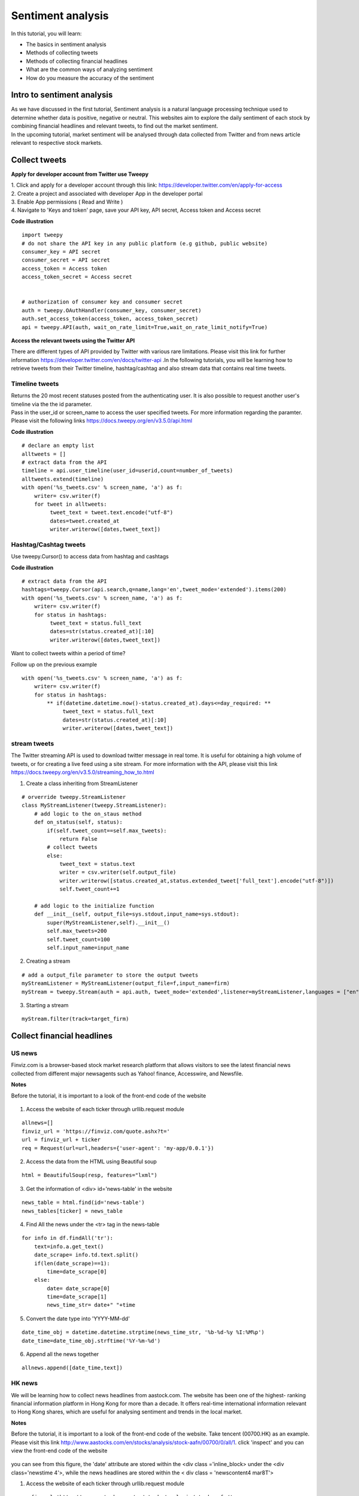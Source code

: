Sentiment analysis
===================


In this tutorial, you will learn:

* The basics in sentiment analysis
* Methods of collecting tweets
* Methods of collecting financial headlines
* What are the common ways of analyzing sentiment
* How do you measure the accuracy of the sentiment


Intro to sentiment analysis
---------------------------

| As we have discussed in the first tutorial, Sentiment analysis is a natural language processing technique used to
  determine whether data is positive, negative or neutral.
  This websites aim to explore the daily sentiment of each stock by combining financial headlines and relevant tweets,
  to find out the market sentiment.


| In the upcoming tutorial, market sentiment will be analysed through data collected from Twitter and from news article
  relevant to respective stock markets.

Collect tweets
---------------


**Apply for developer account from Twitter use Tweepy**

| 1. Click and apply for a developer account through this link: https://developer.twitter.com/en/apply-for-access
| 2. Create a project and associated with developer App in the developer portal
| 3. Enable App permissions ( Read and  Write )
| 4. Navigate to 'Keys and token' page, save your API key, API secret, Access token and Access secret

**Code illustration**

::

    import tweepy
    # do not share the API key in any public platform (e.g github, public website)
    consumer_key = API secret
    consumer_secret = API secret
    access_token = Access token
    access_token_secret = Access secret


    # authorization of consumer key and consumer secret
    auth = tweepy.OAuthHandler(consumer_key, consumer_secret)
    auth.set_access_token(access_token, access_token_secret)
    api = tweepy.API(auth, wait_on_rate_limit=True,wait_on_rate_limit_notify=True)


**Access the relevant tweets using the Twitter API**

| There are different types of API provided by Twitter with various rare limitations. Please visit this link for further
  information https://developer.twitter.com/en/docs/twitter-api .In the following tutorials, you will be learning how to
  retrieve tweets from their Twitter timeline, hashtag/cashtag and also stream data that contains real time tweets.

Timeline tweets
^^^^^^^^^^^^^^^^
| Returns the 20 most recent statuses posted from the authenticating user. It is also possible to request another
  user's timeline via the the id parameter.
| Pass in the user_id or screen_name to access the user specified tweets. For more information regarding the paramter.
  Please visit the following links https://docs.tweepy.org/en/v3.5.0/api.html

**Code illustration**

::

    # declare an empty list
    alltweets = []
    # extract data from the API
    timeline = api.user_timeline(user_id=userid,count=number_of_tweets)
    alltweets.extend(timeline)
    with open('%s_tweets.csv' % screen_name, 'a') as f:
        writer= csv.writer(f)
        for tweet in alltweets:
             tweet_text = tweet.text.encode("utf-8")
             dates=tweet.created_at
             writer.writerow([dates,tweet_text])


Hashtag/Cashtag tweets
^^^^^^^^^^^^^^^^^^^^^^^
Use tweepy.Cursor() to access data from hashtag and cashtags


**Code illustration**

::

    # extract data from the API
    hashtags=tweepy.Cursor(api.search,q=name,lang='en',tweet_mode='extended').items(200)
    with open('%s_tweets.csv' % screen_name, 'a') as f:
        writer= csv.writer(f)
        for status in hashtags:
             tweet_text = status.full_text
             dates=str(status.created_at)[:10]
             writer.writerow([dates,tweet_text])

Want to collect tweets within a period of time?

Follow up on the previous example

::

        with open('%s_tweets.csv' % screen_name, 'a') as f:
            writer= csv.writer(f)
            for status in hashtags:
                ** if(datetime.datetime.now()-status.created_at).days<=day_required: **
                     tweet_text = status.full_text
                     dates=str(status.created_at)[:10]
                     writer.writerow([dates,tweet_text])

stream tweets
^^^^^^^^^^^^^^^
| The Twitter streaming API is used to download twitter message in real tome. It is useful for obtaining a high volume of
  tweets, or for creating a live feed using a site stream. For more information with the API, please visit this link
  https://docs.tweepy.org/en/v3.5.0/streaming_how_to.html

1. Create a class inheriting from StreamListener

::

    # orverride tweepy.StreamListener
    class MyStreamListener(tweepy.StreamListener):
        # add logic to the on_staus method
        def on_status(self, status):
            if(self.tweet_count==self.max_tweets):
                return False
            # collect tweets
            else:
                tweet_text = status.text
                writer = csv.writer(self.output_file)
                writer.writerow([status.created_at,status.extended_tweet['full_text'].encode("utf-8")])
                self.tweet_count+=1

        # add logic to the initialize function
        def __init__(self, output_file=sys.stdout,input_name=sys.stdout):
            super(MyStreamListener,self).__init__()
            self.max_tweets=200
            self.tweet_count=100
            self.input_name=input_name

2. Creating a stream

::

    # add a output_file parameter to store the output tweets
    myStreamListener = MyStreamListener(output_file=f,input_name=firm)
    myStream = tweepy.Stream(auth = api.auth, tweet_mode='extended',listener=myStreamListener,languages = ["en"])

3. Starting a stream

::

    myStream.filter(track=target_firm)

Collect financial headlines
------------------------------------------

US news
^^^^^^^

| Finviz.com is a browser-based stock market research platform that allows visitors to see the latest financial news
  collected from different major newsagents such as Yahoo! finance, Accesswire, and Newsfile.

**Notes**

Before the tutorial, it is important to a look of the front-end code of the website

.. figure:: ../images/apple_finviz_example.png

1. Access the website of each ticker through urllib.request module

::

    allnews=[]
    finviz_url = 'https://finviz.com/quote.ashx?t='
    url = finviz_url + ticker
    req = Request(url=url,headers={'user-agent': 'my-app/0.0.1'})

2. Access the data from the HTML using Beautiful soup

::

    html = BeautifulSoup(resp, features="lxml")

3. Get the information of  <div> id='news-table' in the website

::

    news_table = html.find(id='news-table')
    news_tables[ticker] = news_table

4. Find All the news under the <tr> tag in the news-table

::

    for info in df.findAll('tr'):
        text=info.a.get_text()
        date_scrape= info.td.text.split()
        if(len(date_scrape)==1):
            time=date_scrape[0]
        else:
            date= date_scrape[0]
            time=date_scrape[1]
            news_time_str= date+" "+time

5. Convert the date type into 'YYYY-MM-dd'

::

    date_time_obj = datetime.datetime.strptime(news_time_str, '%b-%d-%y %I:%M%p')
    date_time=date_time_obj.strftime('%Y-%m-%d')

6. Append all the news together

::

    allnews.append([date_time,text])



HK news
^^^^^^^

| We will be learning how to collect news headlines from aastock.com. The website has been one of the highest- ranking
  financial information platform in Hong Kong for more than a decade. It offers real-time international information
  relevant to Hong Kong shares, which are useful for analysing sentiment and trends in the local market.

**Notes**

| Before the tutorial, it is important to a look of the front-end code of the website. Take tencent (00700.HK) as an example.
  Please visit this link http://www.aastocks.com/en/stocks/analysis/stock-aafn/00700/0/all/1. click 'inspect' and you can
  view the front-end code of the website

.. figure:: ../images/tencent_aastock_example.png

| you can see from this figure, the 'date' attribute are stored within the <div class ='inline_block> under the
  <div class='newstime 4'>, while the news headlines are stored within the < div class = 'newscontent4 mar8T'>


1. Access the website of each ticker through urllib.request module

::

    prefix_url='http://www.aastocks.com/en/stocks/analysis/stock-aafn/'
    postfix_url='/0/all/1'
    url=prefix_url+fill_ticker+postfix_url
    req = Request(url=url,headers={'user-agent': 'my-app/0.0.1'})
    resp = urlopen(req)

2. Access the data from the HTML using Beautiful soup

::

    html = BeautifulSoup(resp, features="lxml")
    # get the html code containing the dates and news
    dates=html.findAll("div", {"class": "inline_block"})
    news=html.findAll("div", {"class": "newshead4"})

3. Find All the news and corresponding dates from the html code from step 2

::

    # track the index in the news list
    idx=0
    with open('%s_tweets.csv' % screen_name, 'a') as f:
        writer= csv.writer(f)
        for i in dates:
            # as the dates are in yyyy/mm/dd format
            if "/" in str(i.get_text()):
                date=str(i.get_text())
                # the front-end code is not standardize and sometimes contains 'Release Time' String
                if "Release Time" in date:
                    date=date[13:23]
            else:
                date=str(date[:10])
                text=news[idx].get_text()
                date_time_obj = datetime.datetime.strptime(date, '%Y/%m/%d')
                # standardize the date format into 'YYYY-mm-dd' format
                date_time=date_time_obj.strftime('%Y-%m-%d')
                # limit to the number of days you want to collect
                if(datetime.datetime.now()-date_time_obj).days<=day_required:
                    writer.writerow([date_time,text])
                    idx+=1


Vader sentiment prediction
--------------------------
| After you have finish collecting data from the above tutorial. It is time for you now to carry out the analysis on
  on the database

| VADER ( Valence Aware Dictionary for Sentiment Reasoning) is a model used for text sentiment analysis that is
  sensitive to both polarity (positive/negative) and intensity (strength) of emotion. It is available in the NLTK
  package and can be applied directly to unlabeled text data.

| The sentiment labels are generated from the VADER Compound score according to the following rules:

* Positive sentiment (= 2): compound score > 0.01
* Neutral sentiment (= 1): −0.01 ≥ compound score ≤ 0.01
* Negative sentiment (= 0): compound score < −0.01

Note 1% was set as the threshold value accounting for the average stock movement in the US market, feel free to set
any value for your own analysis

1. Import these libraries

::

    import pandas as pd
    import nltk
    from nltk.sentiment.vader import SentimentIntensityAnalyzer
    from nltk.corpus import twitter_samples

2. VADER’s SentimentIntensityAnalyzer() takes in a string and returns a dictionary of scores in each of

Four categories:

* negative
* neutral
* positive
* compound (computed by normalizing the scores above, ranging from -1 to 1)

Let us analyze the data we have collected through our sentimental analyzer

::

    # pass in the path when you stored the csv file containing the data
    def read_tweets_us_path(path):
        # I used the path to join the relative directories to the path I stored my data
        path=os.path.join(dir_name,'train-data/'+path)
        # read in data as pandas dataframe
        df=pd.read_csv(path)
        cs=[]
        for row in range(len(df)):
            cs.append(analyzer.polarity_scores(df['tweets'].iloc[row])['compound'])
        # create a new column for the calculated results
        df['compound_vader_score']=cs
        print(df)
        return df

3. Label the sentiment for each tweets

parameters:
    * grouped_data: consolidated data with features including (dates,tweets,compound_vader_score)
    * file_name: the output name after the label function
    * perc_change: the threshold valuefor label the sentiment

Code

::

    def find_tweets_pred_label(grouped_data,file_name,perc_change):
    print('find_pred_label')
    tweets=grouped_data['tweets']
    # group the tweets within the csv using ['dates','ticker'] index,
    grouped_data=grouped_data.groupby(['dates','ticker'])['compound_vader_score'].mean().reset_index()
    final_label=[]
    for i in range(len(grouped_data)):

        if grouped_data['compound_vader_score'].iloc[i]>perc_change:
            final_label.append(2)
        elif grouped_data['compound_vader_score'].iloc[i]<-perc_change:
            final_label.append(0)
        elif (grouped_data['compound_vader_score'].iloc[i]>=-perc_change  and grouped_data['compound_vader_score'].iloc[i]<=perc_change):
            final_label.append(1)
    # add the column of vader_label
    grouped_data['vader_label']=final_label
    grouped_data['tweets']=tweets
    grouped_data.to_csv(file_name)

| 4. merge all the data together

* actual label (= 2): price movement ≥ 0.01
* actual label (= 1):  −0.01 ≥ price movement ≤ 0.01
* actual label (= 0): price movement ≤ −0.01

| parameters:

* file_name: consolidated data with features including (dates,tweets,compound_vader_score)
* label_data: the label data contains the actual label from yahoo finance


Code

::

    def merge_actual_label (file_name,label_data):

        vader_data=pd.read_csv(file_name)
        vader_data.set_index(keys = ["dates","ticker"],inplace=True)

        label_data=pd.read_csv(label_data)
        label_data.set_index(keys = ["dates","ticker"],inplace=True)
        # merge the actual label and the predicted label into a single pandas data frame
        merge=pd.merge(vader_data,label_data, how='inner', left_index=True, right_index=True)
        merge.drop(columns=['Unnamed: 0_y'],axis=1)
        return merge


| 5. Validation using confusion matrix

parameter:

* df: the final merged pandas dataframe
* name: the output csv file contains all the merged information with dates, tweets, vader_label and actual label

**Code illustration**

::

    from sklearn.metrics import confusion_matrix
    import matplotlib.pyplot as plt
    def validation(df,name):
        pred_label=list(df['vader_label'])
        actual_label=list(df['label'])
        labels=[0,1,2]
        cm=confusion_matrix(actual_label, pred_label,labels)
        labels = ['True Neg','False Pos','False Neg','True Pos']
        categories = ['Negative','Neutral', 'Positive']
        make_confusion_matrix(cm, group_names=labels, categories=categories )
        df.to_csv(name)








.. attention::
   | All investments entail inherent risk. This repository seeks to solely educate 
     people on methodologies to build and evaluate algorithmic trading strategies. 
     All final investment decisions are yours and as a result you could make or lose money.
     All final investment decisions are yours and as a result you could make or lose money.
